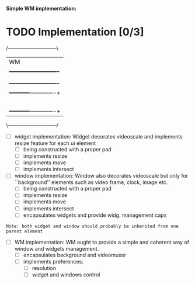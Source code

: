 *Simple WM implementation:*

* TODO Implementation [0/3]


   /-----------------------------\
   |	WM               	 |
   | +-------------------------+ |
   | | Config                  | |
   | +-------------------------+ |
   | +-----------+-------------+ |
   | |Window	 |Window       | |
   | |+----+----+|+-----+-----+| |
   | ||Widg|Widg|||Widg |Widg || |
   | |+----+----+|+-----+-----+| |
   | +-----------+-------------+ |
   \-----------------------------/

- [ ] widget implementation:
  Widget decorates videoscale and implements
  resize feature for each ui element
  - [ ] being constructed with a proper pad
  - [ ] implements resize
  - [ ] implements move
  - [ ] implements intersect

- [ ] window implementation:
  Window also decorates videoscale but only
  for ``background'' elements such as video frame,
  clock, image etc.
  - [ ] being constructed with a proper pad
  - [ ] implements resize
  - [ ] implements move
  - [ ] implements intersect
  - [ ] encapsulates widgets and provide widg. management caps

=Note: both widget and window should probably be inherited from one parent element=

- [ ] WM implementation:
  WM ought to provide a simple and coherent way of
  window and widgets management.
  - [ ] encapsulates background and videomuxer
  - [ ] implements preferences:
    - [ ] resolution
    - [ ] widget and windows control
